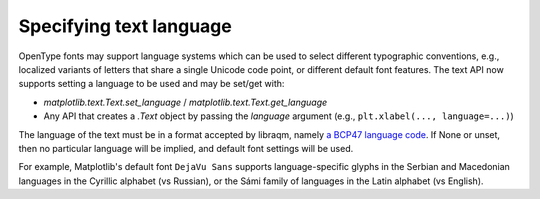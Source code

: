 Specifying text language
------------------------

OpenType fonts may support language systems which can be used to select different
typographic conventions, e.g., localized variants of letters that share a single Unicode
code point, or different default font features. The text API now supports setting a
language to be used and may be set/get with:

- `matplotlib.text.Text.set_language` / `matplotlib.text.Text.get_language`
- Any API that creates a `.Text` object by passing the *language* argument (e.g.,
  ``plt.xlabel(..., language=...)``)

The language of the text must be in a format accepted by libraqm, namely `a BCP47
language code <https://www.w3.org/International/articles/language-tags/>`_. If None or
unset, then no particular language will be implied, and default font settings will be
used.

For example, Matplotlib's default font ``DejaVu Sans`` supports language-specific glyphs
in the Serbian and Macedonian languages in the Cyrillic alphabet (vs Russian),
or the Sámi family of languages in the Latin alphabet (vs English).

.. plot::
    :include-source:

    fig = plt.figure(figsize=(7, 3))

    char = '\U00000431'
    fig.text(0.5, 0.8, f'\\U{ord(char):08x}', fontsize=40, horizontalalignment='center')
    fig.text(0, 0.6, f'Serbian: {char}', fontsize=40, language='sr')
    fig.text(1, 0.6, f'Russian: {char}', fontsize=40, language='ru',
             horizontalalignment='right')

    char = '\U0000014a'
    fig.text(0.5, 0.3, f'\\U{ord(char):08x}', fontsize=40, horizontalalignment='center')
    fig.text(0, 0.1, f'Inari Sámi: {char}', fontsize=40, language='smn')
    fig.text(1, 0.1, f'English: {char}', fontsize=40, language='en',
             horizontalalignment='right')
